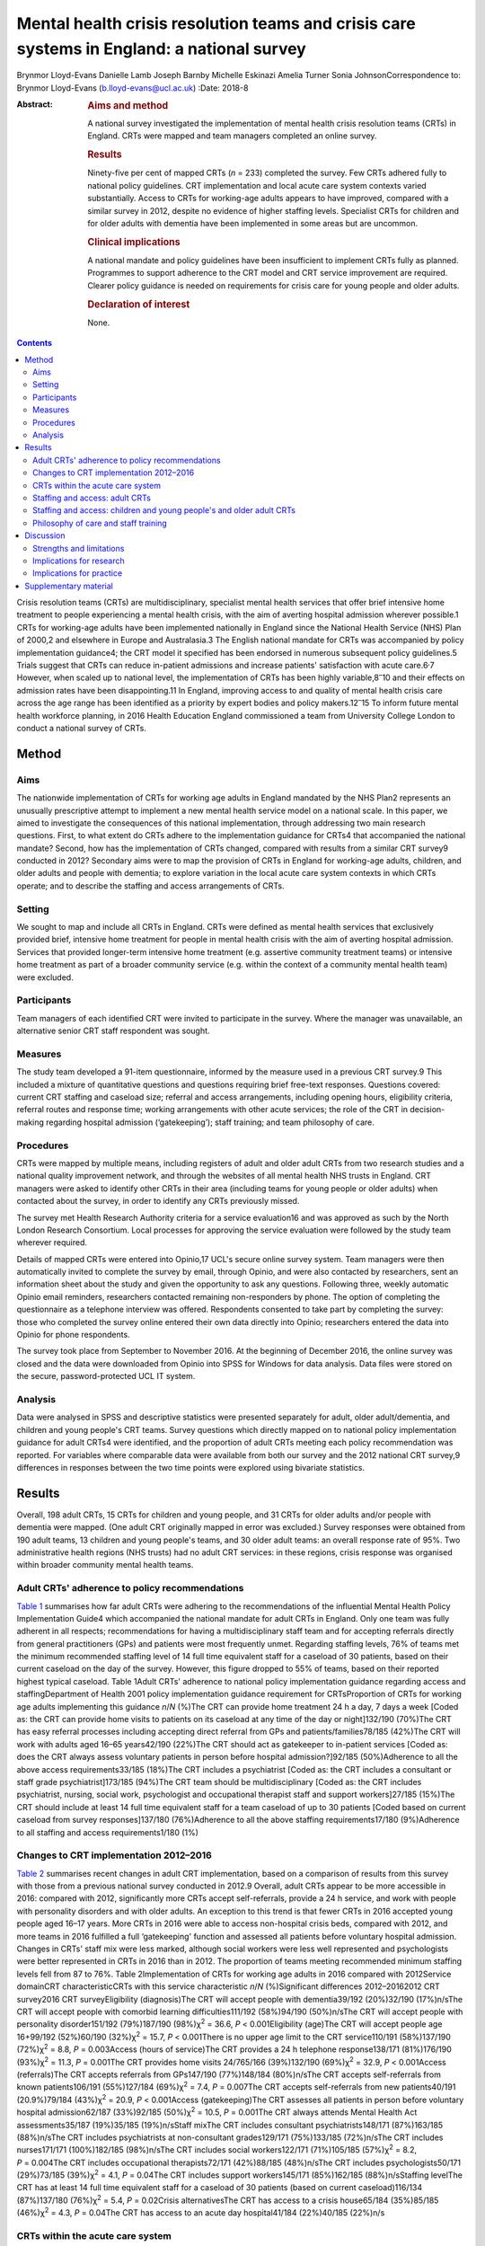 ===========================================================================================
Mental health crisis resolution teams and crisis care systems in England: a national survey
===========================================================================================



Brynmor Lloyd-Evans
Danielle Lamb
Joseph Barnby
Michelle Eskinazi
Amelia Turner
Sonia JohnsonCorrespondence to: Brynmor Lloyd-Evans
(b.lloyd-evans@ucl.ac.uk)
:Date: 2018-8

:Abstract:
   .. rubric:: Aims and method
      :name: sec_a1

   A national survey investigated the implementation of mental health
   crisis resolution teams (CRTs) in England. CRTs were mapped and team
   managers completed an online survey.

   .. rubric:: Results
      :name: sec_a2

   Ninety-five per cent of mapped CRTs (*n* = 233) completed the survey.
   Few CRTs adhered fully to national policy guidelines. CRT
   implementation and local acute care system contexts varied
   substantially. Access to CRTs for working-age adults appears to have
   improved, compared with a similar survey in 2012, despite no evidence
   of higher staffing levels. Specialist CRTs for children and for older
   adults with dementia have been implemented in some areas but are
   uncommon.

   .. rubric:: Clinical implications
      :name: sec_a3

   A national mandate and policy guidelines have been insufficient to
   implement CRTs fully as planned. Programmes to support adherence to
   the CRT model and CRT service improvement are required. Clearer
   policy guidance is needed on requirements for crisis care for young
   people and older adults.

   .. rubric:: Declaration of interest
      :name: sec_a4

   None.


.. contents::
   :depth: 3
..

Crisis resolution teams (CRTs) are multidisciplinary, specialist mental
health services that offer brief intensive home treatment to people
experiencing a mental health crisis, with the aim of averting hospital
admission wherever possible.1 CRTs for working-age adults have been
implemented nationally in England since the National Health Service
(NHS) Plan of 2000,2 and elsewhere in Europe and Australasia.3 The
English national mandate for CRTs was accompanied by policy
implementation guidance4; the CRT model it specified has been endorsed
in numerous subsequent policy guidelines.5 Trials suggest that CRTs can
reduce in-patient admissions and increase patients' satisfaction with
acute care.6\ :sup:`,`\ 7 However, when scaled up to national level, the
implementation of CRTs has been highly variable,8\ :sup:`–`\ 10 and
their effects on admission rates have been disappointing.11 In England,
improving access to and quality of mental health crisis care across the
age range has been identified as a priority by expert bodies and policy
makers.12\ :sup:`–`\ 15 To inform future mental health workforce
planning, in 2016 Health Education England commissioned a team from
University College London to conduct a national survey of CRTs.

.. _sec1:

Method
======

.. _sec1-1:

Aims
----

The nationwide implementation of CRTs for working age adults in England
mandated by the NHS Plan2 represents an unusually prescriptive attempt
to implement a new mental health service model on a national scale. In
this paper, we aimed to investigate the consequences of this national
implementation, through addressing two main research questions. First,
to what extent do CRTs adhere to the implementation guidance for CRTs4
that accompanied the national mandate? Second, how has the
implementation of CRTs changed, compared with results from a similar CRT
survey9 conducted in 2012? Secondary aims were to map the provision of
CRTs in England for working-age adults, children, and older adults and
people with dementia; to explore variation in the local acute care
system contexts in which CRTs operate; and to describe the staffing and
access arrangements of CRTs.

.. _sec1-2:

Setting
-------

We sought to map and include all CRTs in England. CRTs were defined as
mental health services that exclusively provided brief, intensive home
treatment for people in mental health crisis with the aim of averting
hospital admission. Services that provided longer-term intensive home
treatment (e.g. assertive community treatment teams) or intensive home
treatment as part of a broader community service (e.g. within the
context of a community mental health team) were excluded.

.. _sec1-3:

Participants
------------

Team managers of each identified CRT were invited to participate in the
survey. Where the manager was unavailable, an alternative senior CRT
staff respondent was sought.

.. _sec1-4:

Measures
--------

The study team developed a 91-item questionnaire, informed by the
measure used in a previous CRT survey.9 This included a mixture of
quantitative questions and questions requiring brief free-text
responses. Questions covered: current CRT staffing and caseload size;
referral and access arrangements, including opening hours, eligibility
criteria, referral routes and response time; working arrangements with
other acute services; the role of the CRT in decision-making regarding
hospital admission (‘gatekeeping’); staff training; and team philosophy
of care.

.. _sec1-5:

Procedures
----------

CRTs were mapped by multiple means, including registers of adult and
older adult CRTs from two research studies and a national quality
improvement network, and through the websites of all mental health NHS
trusts in England. CRT managers were asked to identify other CRTs in
their area (including teams for young people or older adults) when
contacted about the survey, in order to identify any CRTs previously
missed.

The survey met Health Research Authority criteria for a service
evaluation16 and was approved as such by the North London Research
Consortium. Local processes for approving the service evaluation were
followed by the study team wherever required.

Details of mapped CRTs were entered into Opinio,17 UCL's secure online
survey system. Team managers were then automatically invited to complete
the survey by email, through Opinio, and were also contacted by
researchers, sent an information sheet about the study and given the
opportunity to ask any questions. Following three, weekly automatic
Opinio email reminders, researchers contacted remaining non-responders
by phone. The option of completing the questionnaire as a telephone
interview was offered. Respondents consented to take part by completing
the survey: those who completed the survey online entered their own data
directly into Opinio; researchers entered the data into Opinio for phone
respondents.

The survey took place from September to November 2016. At the beginning
of December 2016, the online survey was closed and the data were
downloaded from Opinio into SPSS for Windows for data analysis. Data
files were stored on the secure, password-protected UCL IT system.

.. _sec1-6:

Analysis
--------

Data were analysed in SPSS and descriptive statistics were presented
separately for adult, older adult/dementia, and children and young
people's CRT teams. Survey questions which directly mapped on to
national policy implementation guidance for adult CRTs4 were identified,
and the proportion of adult CRTs meeting each policy recommendation was
reported. For variables where comparable data were available from both
our survey and the 2012 national CRT survey,9 differences in responses
between the two time points were explored using bivariate statistics.

.. _sec2:

Results
=======

Overall, 198 adult CRTs, 15 CRTs for children and young people, and 31
CRTs for older adults and/or people with dementia were mapped. (One
adult CRT originally mapped in error was excluded.) Survey responses
were obtained from 190 adult teams, 13 children and young people's
teams, and 30 older adult teams: an overall response rate of 95%. Two
administrative health regions (NHS trusts) had no adult CRT services: in
these regions, crisis response was organised within broader community
mental health teams.

.. _sec2-1:

Adult CRTs' adherence to policy recommendations
-----------------------------------------------

`Table 1 <#tab01>`__ summarises how far adult CRTs were adhering to the
recommendations of the influential Mental Health Policy Implementation
Guide4 which accompanied the national mandate for adult CRTs in England.
Only one team was fully adherent in all respects; recommendations for
having a multidisciplinary staff team and for accepting referrals
directly from general practitioners (GPs) and patients were most
frequently unmet. Regarding staffing levels, 76% of teams met the
minimum recommended staffing level of 14 full time equivalent staff for
a caseload of 30 patients, based on their current caseload on the day of
the survey. However, this figure dropped to 55% of teams, based on their
reported highest typical caseload. Table 1Adult CRTs' adherence to
national policy implementation guidance regarding access and
staffingDepartment of Health 2001 policy implementation guidance
requirement for CRTsProportion of CRTs for working age adults
implementing this guidance *n*/*N* (%)The CRT can provide home treatment
24 h a day, 7 days a week [Coded as: the CRT can provide home visits to
patients on its caseload at any time of the day or night]132/190
(70%)The CRT has easy referral processes including accepting direct
referral from GPs and patients/families78/185 (42%)The CRT will work
with adults aged 16–65 years42/190 (22%)The CRT should act as gatekeeper
to in-patient services [Coded as: does the CRT always assess voluntary
patients in person before hospital admission?]92/185 (50%)Adherence to
all the above access requirements33/185 (18%)The CRT includes a
psychiatrist [Coded as: the CRT includes a consultant or staff grade
psychiatrist]173/185 (94%)The CRT team should be multidisciplinary
[Coded as: the CRT includes psychiatrist, nursing, social work,
psychologist and occupational therapist staff and support workers]27/185
(15%)The CRT should include at least 14 full time equivalent staff for a
team caseload of up to 30 patients [Coded based on current caseload from
survey responses]137/180 (76%)Adherence to all the above staffing
requirements17/180 (9%)Adherence to all staffing and access
requirements1/180 (1%)

.. _sec2-2:

Changes to CRT implementation 2012–2016
---------------------------------------

`Table 2 <#tab02>`__ summarises recent changes in adult CRT
implementation, based on a comparison of results from this survey with
those from a previous national survey conducted in 2012.9 Overall, adult
CRTs appear to be more accessible in 2016: compared with 2012,
significantly more CRTs accept self-referrals, provide a 24 h service,
and work with people with personality disorders and with older adults.
An exception to this trend is that fewer CRTs in 2016 accepted young
people aged 16–17 years. More CRTs in 2016 were able to access
non-hospital crisis beds, compared with 2012, and more teams in 2016
fulfilled a full ‘gatekeeping' function and assessed all patients before
voluntary hospital admission. Changes in CRTs' staff mix were less
marked, although social workers were less well represented and
psychologists were better represented in CRTs in 2016 than in 2012. The
proportion of teams meeting recommended minimum staffing levels fell
from 87 to 76%. Table 2Implementation of CRTs for working age adults in
2016 compared with 2012Service domainCRT characteristicCRTs with this
service characteristic *n*/*N* (%)Significant differences 2012–20162012
CRT survey2016 CRT surveyEligibility (diagnosis)The CRT will accept
people with dementia39/192 (20%)32/190 (17%)n/sThe CRT will accept
people with comorbid learning difficulties111/192 (58%)94/190
(50%)n/sThe CRT will accept people with personality disorder151/192
(79%)187/190 (98%)χ\ :sup:`2` = 36.6, *P* < 0.001Eligibility (age)The
CRT will accept people age 16+99/192 (52%)60/190
(32%)χ\ :sup:`2` = 15.7, *P* < 0.001There is no upper age limit to the
CRT service110/191 (58%)137/190 (72%)χ\ :sup:`2` = 8.8,
*P* = 0.003Access (hours of service)The CRT provides a 24 h telephone
response138/171 (81%)176/190 (93%)χ\ :sup:`2` = 11.3, *P* = 0.001The CRT
provides home visits 24/765/166 (39%)132/190 (69%)χ\ :sup:`2` = 32.9,
*P* < 0.001Access (referrals)The CRT accepts referrals from GPs147/190
(77%)148/184 (80%)n/sThe CRT accepts self-referrals from known
patients106/191 (55%)127/184 (69%)χ\ :sup:`2` = 7.4, *P* = 0.007The CRT
accepts self-referrals from new patients40/191 (20.9%)79/184
(43%)χ\ :sup:`2` = 20.9, *P* < 0.001Access (gatekeeping)The CRT assesses
all patients in person before voluntary hospital admission62/187
(33%)92/185 (50%)χ\ :sup:`2` = 10.5, *P* = 0.001The CRT always attends
Mental Health Act assessments35/187 (19%)35/185 (19%)n/sStaff mixThe CRT
includes consultant psychiatrists148/171 (87%)163/185 (88%)n/sThe CRT
includes psychiatrists at non-consultant grades129/171 (75%)133/185
(72%)n/sThe CRT includes nurses171/171 (100%)182/185 (98%)n/sThe CRT
includes social workers122/171 (71%)105/185 (57%)χ\ :sup:`2` = 8.2,
*P* = 0.004The CRT includes occupational therapists72/171 (42%)88/185
(48%)n/sThe CRT includes psychologists50/171 (29%)73/185
(39%)χ\ :sup:`2` = 4.1, *P* = 0.04The CRT includes support
workers145/171 (85%)162/185 (88%)n/sStaffing levelThe CRT has at least
14 full time equivalent staff for a caseload of 30 patients (based on
current caseload)116/134 (87%)137/180 (76%)χ\ :sup:`2` = 5.4,
*P* = 0.02Crisis alternativesThe CRT has access to a crisis house65/184
(35%)85/185 (46%)χ\ :sup:`2` = 4.3, *P* = 0.04The CRT has access to an
acute day hospital41/184 (22%)40/185 (22%)n/s

.. _sec2-3:

CRTs within the acute care system
---------------------------------

`Table 3 <#tab03>`__ shows the different acute care contexts within
which CRTs operate. While all NHS trusts include acute in-patient wards,
there was wide variation in the availability of other crisis services
within local acute care systems. About half of adult CRTs were supported
by a separate, staffed crisis phone line, and had access to residential,
non-hospital crisis beds. About one-fifth of adult CRTs could access
places for patients at an acute day hospital. Three innovations in acute
care systems are highlighted by the survey. First, there is a split
between crisis assessment and crisis home treatment functions: nearly
one-third of adult CRTs are now supported by a separate triage/crisis
assessment service. Second, 15% of adult CRTs are supported by
non-residential crisis drop-in services, which typically function at
evenings and on weekends, and can signpost elsewhere or refer
individuals to CRTs. Third, specialist CRTs for young people and older
adults, which were not nationally mandated, have been developed: these
typically have less access than adult CRTs to other supportive crisis
services. Table 3Variation in the acute care systems within which CRTs
operateAcute care system characteristicCRTs operating within this type
of acute care system n/N (%)Adult CRTsChildren and young people's
CRTsOlder adult/ dementia CRTsA separate, 24 h crisis line is
provided106/184 (58%)3/13 (23%)10/29 (34%)A separate crisis
assessment/triage service is provided59/184 (32%)2/13 (15%)6/29 (21%)The
CRT has access to residential crisis beds (non-hospital)85/185 (46%)1/13
(8%)3/29 (10%)The CRT can access an acute day hospital40/185 (22%)1/13
(8%)5/29 (17%)A separate sanctuary/crisis drop-in service is
provided28/185 (15%)1/13 (8%)3/29 (10%)

.. _sec2-4:

Staffing and access: adult CRTs
-------------------------------

Full descriptive results from the survey are provided in the
supplementary data (File DS1) available at
https://doi.org/10.1192/bjb.2018.19. Adult CRTs exhibited wide variation
in staffing and access arrangements. While most teams included nurses
(98%), psychiatrists (94%) and support workers (88%), whether teams
included social workers (57%), occupational therapists (48%) or
psychologists (39%) was much more variable. Current team caseloads
varied from 5 to 144 patients; current staffing varied from 3 to 69 full
time equivalent staff. A typical adult CRT, based on median scores,
comprised 21 full time staff for a caseload of 29 patients.

Eligibility criteria for adult CRTs also varied. Most teams (72%)
accepted patients over the age of 18 with no upper age limit, but only a
third of teams (32%) would support young people aged 16–17. This was in
the context of 13% of adult CRTs reporting that there was a local
children and young people's CRT which operated 24 h a day, and 6% of
adult CRTs with a local older adults' CRT operating 24 h a day. Half of
adult CRTs (50%) reported that they would accept patients with comorbid
learning difficulties, and only a minority (17%) supported people with
dementia. Referrals from GPs were accepted by 80% of teams;
self-referrals were accepted by two-thirds of teams (69%) if the patient
was already known to services, but by fewer than half (43%) if the
person was not previously known.

Most teams (93%) provided a 24 h telephone response, but just over
two-thirds (69%) operated a full 24 h service, including capacity to
make home visits. Half of adult CRTs (50%) reported that they always
assessed patients in person before hospital admission was arranged, but
only 19% of teams reported always attending Mental Health Act
assessments, which precede compulsory hospital admissions. Eighty-six
per cent of adult CRTs set a target response time for starting an
assessment, having accepted a referral for a patient in crisis, but
these targets varied from 1 h to 1 week. In 45% of teams, this target
response time was 4 h or less.

.. _sec2-5:

Staffing and access: children and young people's and older adult CRTs
---------------------------------------------------------------------

While nurses were represented in all teams, only a minority of children
and young people's CRTs (46%) and older adult CRTs (38%) included
medical staffing. Occupational therapists were included in a majority of
older adult teams (55%), and social workers in a majority of children
and young people's teams (61%). For children and young people's teams,
current caseload size ranged from 3 to 49 patients, and 59% of teams met
a minimum staffing level benchmark of 14 full time equivalent staff for
a caseload of 30 patients. For older adults, current caseloads ranged
from 8 to 226 patients; 59% of these teams also met the minimum staffing
level.

All but two of the children and young people's CRTs accepted all ages up
to 18 years the other two had lower limits of 11 and 12 years,
respectively. Of the 30 older adult teams included in the survey, 11
were exclusively for people with dementia, while the other 19 also
accepted older adults with mental illness. Compared with adult CRTs,
fewer CRTs for older adults (30%) and for children and young people
(46%) offered a full 24 h service, including capacity to provide home
visits. While most teams would accept direct referrals from GPs (69% of
children and young people's teams; 76% of older adult teams), fewer than
half would accept any referrals directly from patients or their families
(46% for people already known to services in children and young people's
CRTs; 45% in older adult CRTs). Target response times for starting an
assessment following a new referral were very varied, as in adult CRTs:
the response time target was 4 h or less for 64% of children and young
people's teams which set a target, and for 33% of older adult teams.
Only about a third of older adult and children and young people's teams
(31% for each) reported always assessing patients in person before
hospital admission.

.. _sec2-6:

Philosophy of care and staff training
-------------------------------------

Forty-four per cent of adult CRTs and 52% of older adult CRTs reported
having any philosophy of care or theoretical model which underpinned
their service, with the recovery model being by far the most common
response in each case. Only three of 13 children and young people's CRTs
reported any underpinning philosophy or model – either a ‘psychosocial'
model or a dialectical behaviour therapy approach. Fewer than half of
CRTs for adults (41%), older adults (28%), or children and young people
(31%) reported providing any CRT-specific training for the whole staff
team.

.. _sec3:

Discussion
==========

The survey findings show that current implementation of the CRT model is
highly variable. Almost no adult CRTs adhere fully to the model
recommended in policy guidance. This is consistent with the findings
from previous surveys.8\ :sup:`,`\ 9 Adult CRTs appear to have become
more accessible since 2012. The finding that fewer adult CRTs met
recommended staffing levels in 2016 compared with 2012 should be treated
with caution: it may be an artefact of a better response rate to the
relevant questions in the 2016 survey, and may also reflect the
proliferation of separate crisis assessment services, which, where
present, reduce the workload for CRTs in responding to new referrals.

While adult CRTs remain almost universal in England, CRTs for children
and for older adults are comparatively rare. The teams which do exist
may serve larger geographical areas than adult CRTs, but in most areas
of England, neither children nor adults with dementia can access crisis
support from a specialist CRT team. Children's and older adult CRTs are
typically less well staffed and less likely to be organised to provide
easy-access, 24 h intensive home treatment, compared to adult CRTs.

.. _sec3-1:

Strengths and limitations
-------------------------

The very high response rate provides confidence that this survey is
representative of CRTs in England. As a self-report questionnaire, it is
vulnerable to social desirability bias and to the possibility that
respondents do not all interpret questions in the same way. It provides
only a cross-sectional snapshot of CRT implementation at one moment in
late 2016, although the comparison with results from a similar survey in
2012 allow some assessment of changes over time. Our survey did not ask
about the types of intervention provided by CRTs.

.. _sec3-2:

Implications for research
-------------------------

Four priorities for future research can be identified from this service
evaluation. First, there is a need to evaluate mental health crisis care
systems, not just individual service models. `Table 3 <#tab03>`__ showed
that CRTs are operating in extremely variable acute service contexts;
these contexts – both the configuration of crisis services and the
continuity of care among them – are likely to influence outcomes for CRT
patients and the overall effectiveness and costs of acute care. The
separation of crisis assessment and home treatment teams in many areas
represents a major change in acute care in England, which appears to
have occurred in response to perceived local need rather than policy
guidance or supporting research evidence. We lack evidence about optimal
acute service system models. Second, a systematic review18 has
highlighted the lack of high-quality evidence regarding older adult
CRTs, and evidence is equally lacking for effective models of crisis
care for younger people. It is unclear whether an adult CRT model is
also appropriate for these client groups, or how the model should
differ: specification and evaluation of CRT service models for children
and older adults is required. Third, our survey suggests that CRTs may
be improving access to care without increased staffing resources. This
may be occurring in the context of increased demand for CRT services and
reduced budgets.19 The effects of absorbing these pressures on the
quality of care delivered to CRT patients are unknown. The need to
understand the relationships between CRT resources, service organisation
and access, and the quality of care provided to patients is therefore of
high importance. A recently developed fidelity measure for CRTs20 offers
a means to assess the organisation and delivery of care in CRT services
rigorously and reliably, which could help to address this need. Fourth,
the lack of adherence to best practice recommendations in adult CRTs
indicates a need to develop resources to support CRTs in achieving high
model fidelity and service quality. A current nationally funded study21
is evaluating a service improvement programme for CRTs in a cluster
randomised trial, which, if effective, should help to address this need.

.. _sec3-3:

Implications for practice
-------------------------

A generalisable implication of this service evaluation is that a policy
mandate and guidelines are insufficient to achieve complete and
consistent implementation of a desired service model. Active monitoring
and support has been shown to be essential for the successful
implementation of complex interventions in mental health in
international contexts.22 Clear specification of desired service
standards for CRTs, with audit and service improvement support to
identify and address difficulties with implementation, is required for
CRTs at local and national levels. For example, there is a huge
difference for someone in a mental health crisis between waiting an hour
for CRT support and waiting a week – yet this is the range of local
response time targets reported by CRTs. This survey provides
benchmarking data, which can inform the setting of feasible national
standards for CRTs and assessment of future changes in CRT
implementation. The apparent recent improvements in the accessibility of
CRTs suggested by our survey may indicate that recent national policy
campaigns in England to achieve better access to mental health crisis
care15\ :sup:`,`\ 23 have had some positive effect. Notwithstanding the
need for more research evidence about effective service models, the
current ‘postcode lottery' found by our survey regarding the
availability of specialist crisis services for children and older adults
indicates a need for action from policy makers and service planners to
ensure appropriate services are provided in all areas for these
vulnerable groups at times of crisis.

.. _sec4:

Supplementary material
======================

For supplementary material accompanying this paper visit
http://dx.doi.org/10.1192/bjb.2018.19.

.. container:: caption

   .. rubric:: 

   click here to view supplementary material

The survey reported in this paper was commissioned and funded by Health
Education England. The views expressed in this paper are those of the
authors and do not necessarily reflect the views of Health Education
England, the NHS or the Department of Health.

**Brynmor Lloyd-Evans** is a Senior Lecturer, **Danielle Lamb** is a
Senior Research Associate, **Joe Barnby, Michelle Eskinazi** and
**Amelia Turner** are Research Assistants, and **Sonia Johnson** is
Professor of Social and Community Psychiatry in the Division of
Psychiatry at University College London, UK.
